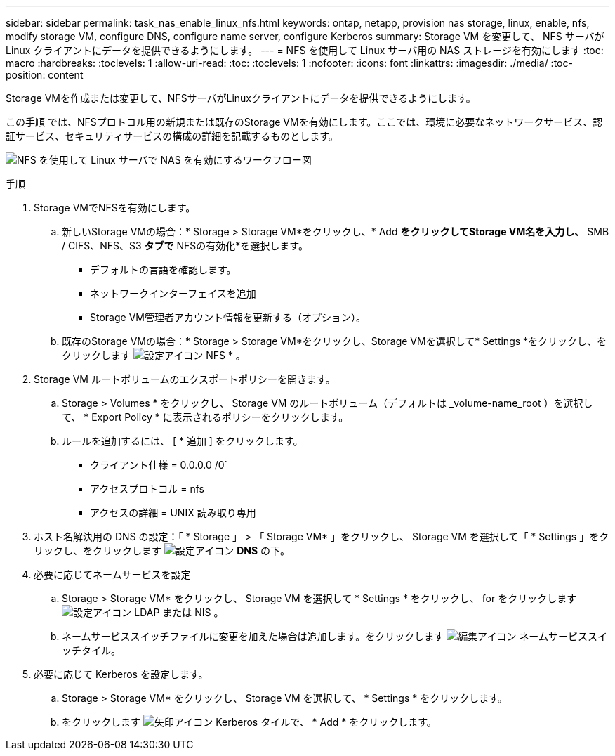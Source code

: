 ---
sidebar: sidebar 
permalink: task_nas_enable_linux_nfs.html 
keywords: ontap, netapp, provision nas storage, linux, enable, nfs, modify storage VM, configure DNS, configure name server, configure Kerberos 
summary: Storage VM を変更して、 NFS サーバが Linux クライアントにデータを提供できるようにします。 
---
= NFS を使用して Linux サーバ用の NAS ストレージを有効にします
:toc: macro
:hardbreaks:
:toclevels: 1
:allow-uri-read: 
:toc: 
:toclevels: 1
:nofooter: 
:icons: font
:linkattrs: 
:imagesdir: ./media/
:toc-position: content


[role="lead"]
Storage VMを作成または変更して、NFSサーバがLinuxクライアントにデータを提供できるようにします。

この手順 では、NFSプロトコル用の新規または既存のStorage VMを有効にします。ここでは、環境に必要なネットワークサービス、認証サービス、セキュリティサービスの構成の詳細を記載するものとします。

image:workflow_nas_enable_linux_nfs.gif["NFS を使用して Linux サーバで NAS を有効にするワークフロー図"]

.手順
. Storage VMでNFSを有効にします。
+
.. 新しいStorage VMの場合：* Storage > Storage VM*をクリックし、* Add *をクリックしてStorage VM名を入力し、* SMB / CIFS、NFS、S3 *タブで* NFSの有効化*を選択します。
+
*** デフォルトの言語を確認します。
*** ネットワークインターフェイスを追加
*** Storage VM管理者アカウント情報を更新する（オプション）。


.. 既存のStorage VMの場合：* Storage > Storage VM*をクリックし、Storage VMを選択して* Settings *をクリックし、をクリックします image:icon_gear.gif["設定アイコン"] NFS * 。


. Storage VM ルートボリュームのエクスポートポリシーを開きます。
+
.. Storage > Volumes * をクリックし、 Storage VM のルートボリューム（デフォルトは _volume-name_root ）を選択して、 * Export Policy * に表示されるポリシーをクリックします。
.. ルールを追加するには、 [ * 追加 ] をクリックします。
+
*** クライアント仕様 = 0.0.0.0 /0`
*** アクセスプロトコル = nfs
*** アクセスの詳細 = UNIX 読み取り専用




. ホスト名解決用の DNS の設定：「 * Storage 」 > 「 Storage VM* 」をクリックし、 Storage VM を選択して「 * Settings 」をクリックし、をクリックします image:icon_gear.gif["設定アイコン"] *DNS* の下。
. 必要に応じてネームサービスを設定
+
.. Storage > Storage VM* をクリックし、 Storage VM を選択して * Settings * をクリックし、 for をクリックします image:icon_gear.gif["設定アイコン"] LDAP または NIS 。
.. ネームサービススイッチファイルに変更を加えた場合は追加します。をクリックします image:icon_pencil.gif["編集アイコン"] ネームサービススイッチタイル。


. 必要に応じて Kerberos を設定します。
+
.. Storage > Storage VM* をクリックし、 Storage VM を選択して、 * Settings * をクリックします。
.. をクリックします image:icon_arrow.gif["矢印アイコン"] Kerberos タイルで、 * Add * をクリックします。



